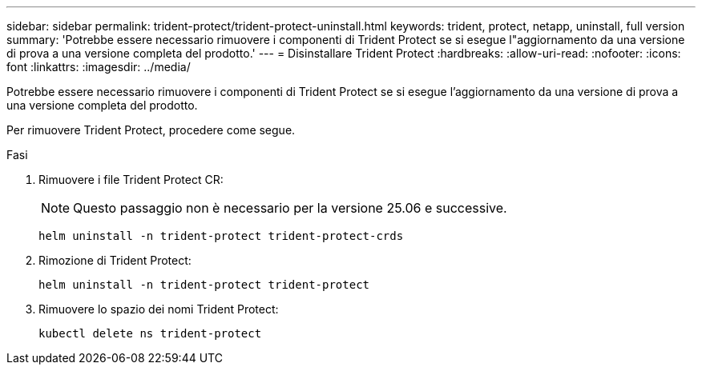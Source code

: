 ---
sidebar: sidebar 
permalink: trident-protect/trident-protect-uninstall.html 
keywords: trident, protect, netapp, uninstall, full version 
summary: 'Potrebbe essere necessario rimuovere i componenti di Trident Protect se si esegue l"aggiornamento da una versione di prova a una versione completa del prodotto.' 
---
= Disinstallare Trident Protect
:hardbreaks:
:allow-uri-read: 
:nofooter: 
:icons: font
:linkattrs: 
:imagesdir: ../media/


[role="lead"]
Potrebbe essere necessario rimuovere i componenti di Trident Protect se si esegue l'aggiornamento da una versione di prova a una versione completa del prodotto.

Per rimuovere Trident Protect, procedere come segue.

.Fasi
. Rimuovere i file Trident Protect CR:
+

NOTE: Questo passaggio non è necessario per la versione 25.06 e successive.

+
[source, console]
----
helm uninstall -n trident-protect trident-protect-crds
----
. Rimozione di Trident Protect:
+
[source, console]
----
helm uninstall -n trident-protect trident-protect
----
. Rimuovere lo spazio dei nomi Trident Protect:
+
[source, console]
----
kubectl delete ns trident-protect
----

